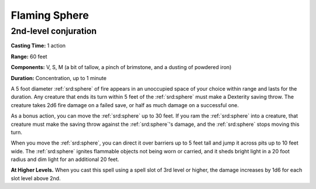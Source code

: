 
.. _srd:flaming-sphere:

Flaming Sphere
-------------------------------------------------------------

2nd-level conjuration
^^^^^^^^^^^^^^^^^^^^^

**Casting Time:** 1 action

**Range:** 60 feet

**Components:** V, S, M (a bit of tallow, a pinch of brimstone, and a
dusting of powdered iron)

**Duration:** Concentration, up to 1 minute

A 5 foot diameter :ref:`srd:sphere` of fire appears in an unoccupied space of your
choice within range and lasts for the duration. Any creature that ends
its turn within 5 feet of the :ref:`srd:sphere` must make a Dexterity saving throw.
The creature takes 2d6 fire damage on a failed save, or half as much
damage on a successful one.

As a bonus action, you can move the :ref:`srd:sphere` up to 30 feet. If you ram the
:ref:`srd:sphere` into a creature, that creature must make the saving throw against
the :ref:`srd:sphere`'s damage, and the :ref:`srd:sphere` stops moving this turn.

When you move the :ref:`srd:sphere`, you can direct it over barriers up to 5 feet
tall and jump it across pits up to 10 feet wide. The :ref:`srd:sphere` ignites
flammable objects not being worn or carried, and it sheds bright light
in a 20 foot radius and dim light for an additional 20 feet.

**At Higher Levels.** When you cast this spell using a spell slot of 3rd
level or higher, the damage increases by 1d6 for each slot level above
2nd.
